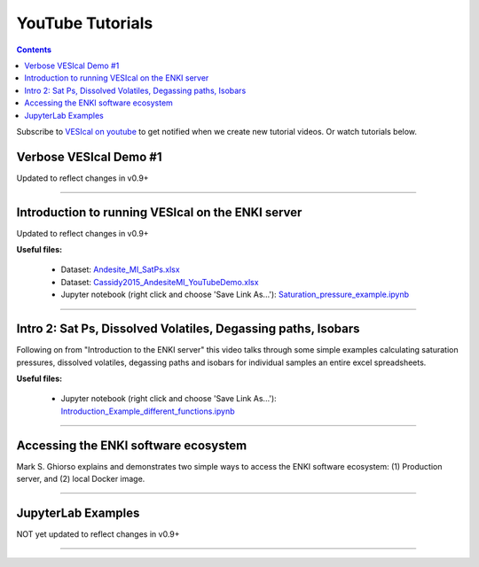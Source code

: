 #################
YouTube Tutorials
#################
.. contents::

Subscribe to `VESIcal on youtube <https://www.youtube.com/channel/UCpvCCs5KMXzOxXWm0seF8Qw>`_ to get notified when we create new tutorial videos. Or watch tutorials below.

Verbose VESIcal Demo #1
^^^^^^^^^^^^^^^^^^^^^^^
Updated to reflect changes in v0.9+

.. raw:: html

   <iframe width="560" height="315" src="https://www.youtube.com/embed/F9czuzPc5Kg" frameborder="0" allow="accelerometer; autoplay; clipboard-write; encrypted-media; gyroscope; picture-in-picture" allowfullscreen></iframe>

---------

Introduction to running VESIcal on the ENKI server
^^^^^^^^^^^^^^^^^^^^^^^^^^^^^^^^^^^^^^^^^^^^^^^^^^
Updated to reflect changes in v0.9+

**Useful files:**

	* Dataset: `Andesite_MI_SatPs.xlsx <https://github.com/kaylai/VESIcal/raw/27a5b5cd5bb2044268183d3e4371c87afa257d7a/You%20Tube%20Examples/Andesite_MI_SatPs.xlsx>`_
	* Dataset: `Cassidy2015_AndesiteMI_YouTubeDemo.xlsx <https://github.com/kaylai/VESIcal/raw/master/You%20Tube%20Examples/Cassidy2015_AndesiteMI_YouTubeDemo.xlsx>`_
	* Jupyter notebook (right click and choose 'Save Link As...'): `Saturation_pressure_example.ipynb <https://github.com/kaylai/VESIcal/raw/master/You%20Tube%20Examples/Saturation_pressure_example.ipynb>`_

.. raw:: html

	<iframe width="560" height="315" src="https://www.youtube.com/embed/BuwUhu9YdG4" title="YouTube video player" frameborder="0" allow="accelerometer; autoplay; clipboard-write; encrypted-media; gyroscope; picture-in-picture" allowfullscreen></iframe>

---------

Intro 2: Sat Ps, Dissolved Volatiles, Degassing paths, Isobars
^^^^^^^^^^^^^^^^^^^^^^^^^^^^^^^^^^^^^^^^^^^^^^^^^^^^^^^^^^^^^^
Following on from "Introduction to the ENKI server" this video talks through some simple examples calculating saturation pressures,  dissolved volatiles, degassing paths and isobars for individual samples an entire excel spreadsheets. 

**Useful files:**

	* Jupyter notebook (right click and choose 'Save Link As...'): `Introduction_Example_different_functions.ipynb <https://github.com/kaylai/VESIcal/blob/master/You%20Tube%20Examples/Introduction_Example_different_functions.ipynb>`_

.. raw:: html

	<iframe width="560" height="315" src="https://www.youtube.com/embed/z6AnrjlDkPs" title="YouTube video player" frameborder="0" allow="accelerometer; autoplay; clipboard-write; encrypted-media; gyroscope; picture-in-picture" allowfullscreen></iframe>

---------

Accessing the ENKI software ecosystem
^^^^^^^^^^^^^^^^^^^^^^^^^^^^^^^^^^^^^
Mark S. Ghiorso explains and demonstrates two simple ways to access the ENKI software ecosystem: (1) Production server, and (2) local Docker image.

.. raw:: html

	<iframe width="560" height="315" src="https://www.youtube.com/embed/jUshguhFpjk" title="YouTube video player" frameborder="0" allow="accelerometer; autoplay; clipboard-write; encrypted-media; gyroscope; picture-in-picture" allowfullscreen></iframe>

---------

JupyterLab Examples
^^^^^^^^^^^^^^^^^^^
NOT yet updated to reflect changes in v0.9+

.. raw:: html

	<iframe width="560" height="315" src="https://www.youtube.com/embed/f2n1CGMwDyg" frameborder="0" allow="accelerometer; autoplay; clipboard-write; encrypted-media; gyroscope; picture-in-picture" allowfullscreen></iframe>

---------